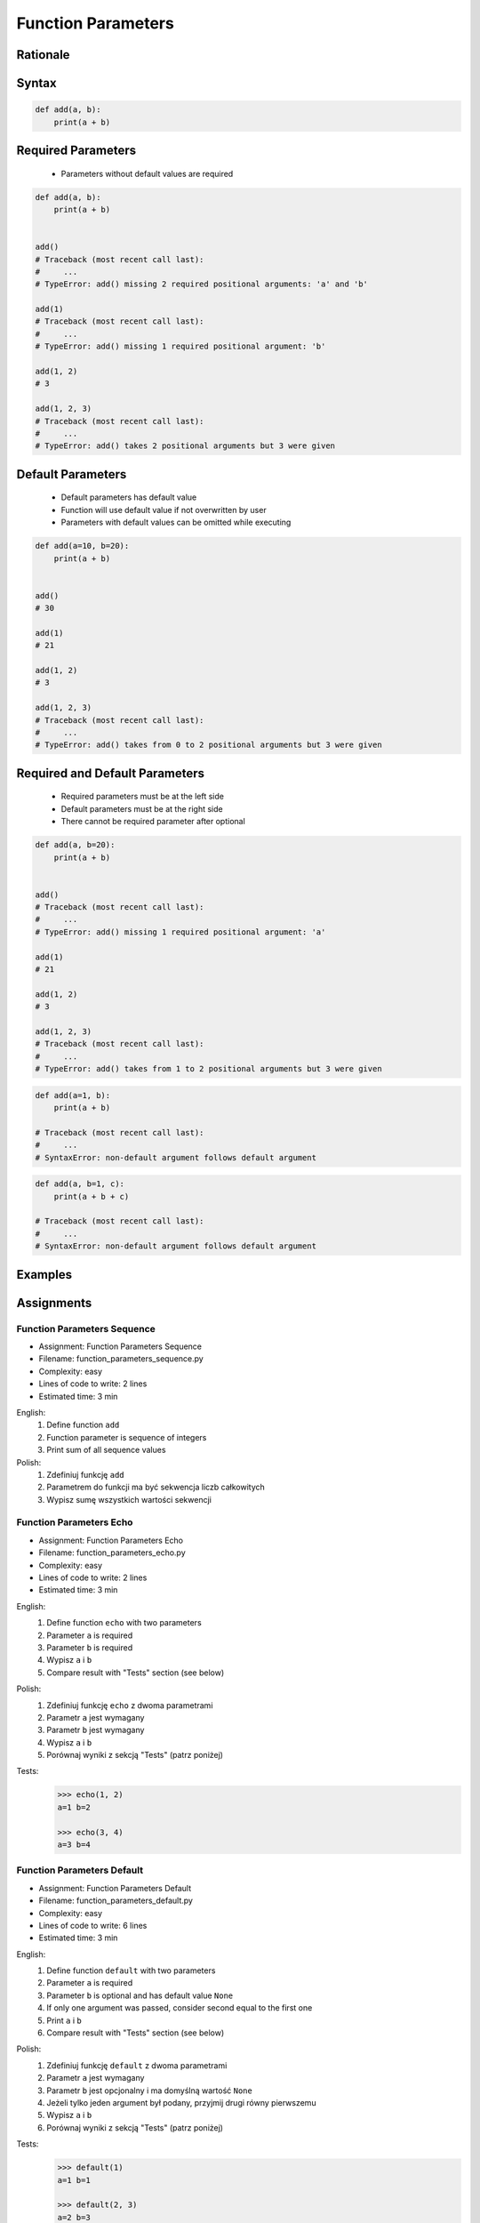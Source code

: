 .. _Function Parameters:

*******************
Function Parameters
*******************


Rationale
=========
.. glossary::

    parameter
        Receiving variable used within the function/block

    default parameter
        Parameter which is optional and has default value (if not specified at call time)

    required parameter
        Parameter which is necessary to call function

Syntax
======
.. code-block:: python
    :caption: Function definition with parameters

    def my_function(<parameters>):
        <do something>

.. code-block:: python

    def add(a, b):
        print(a + b)


Required Parameters
===================
.. highlights::
    * Parameters without default values are required

.. code-block:: python

    def add(a, b):
        print(a + b)


    add()
    # Traceback (most recent call last):
    #     ...
    # TypeError: add() missing 2 required positional arguments: 'a' and 'b'

    add(1)
    # Traceback (most recent call last):
    #     ...
    # TypeError: add() missing 1 required positional argument: 'b'

    add(1, 2)
    # 3

    add(1, 2, 3)
    # Traceback (most recent call last):
    #     ...
    # TypeError: add() takes 2 positional arguments but 3 were given


Default Parameters
==================
.. highlights::
    * Default parameters has default value
    * Function will use default value if not overwritten by user
    * Parameters with default values can be omitted while executing

.. code-block:: python

    def add(a=10, b=20):
        print(a + b)


    add()
    # 30

    add(1)
    # 21

    add(1, 2)
    # 3

    add(1, 2, 3)
    # Traceback (most recent call last):
    #     ...
    # TypeError: add() takes from 0 to 2 positional arguments but 3 were given


Required and Default Parameters
===============================
.. highlights::
    * Required parameters must be at the left side
    * Default parameters must be at the right side
    * There cannot be required parameter after optional

.. code-block:: python

    def add(a, b=20):
        print(a + b)


    add()
    # Traceback (most recent call last):
    #     ...
    # TypeError: add() missing 1 required positional argument: 'a'

    add(1)
    # 21

    add(1, 2)
    # 3

    add(1, 2, 3)
    # Traceback (most recent call last):
    #     ...
    # TypeError: add() takes from 1 to 2 positional arguments but 3 were given

.. code-block:: python

    def add(a=1, b):
        print(a + b)

    # Traceback (most recent call last):
    #     ...
    # SyntaxError: non-default argument follows default argument

.. code-block:: python

    def add(a, b=1, c):
        print(a + b + c)

    # Traceback (most recent call last):
    #     ...
    # SyntaxError: non-default argument follows default argument


Examples
========
.. code-block:: python
    :caption: Example 1

    def add(a, b):
        print(a + b)


    add(1, 2)
    # 3

    add(1.5, 2.5)
    # 4.0

    add('a', 'b')
    # 'ab'

.. code-block:: python
    :caption: Example 2

    def echo(text):
        print(text)


    echo('hello')
    # hello

.. code-block:: python
    :caption: Example 3

    def connect(username, password, host='127.0.0.1', port=22,
                ssl=True, keep_alive=1, persistent=False):

        print('Connecting...')

.. code-block:: python
    :caption: Example 4. Definition of pandas.read_csv() function. Source:  https://pandas.pydata.org/pandas-docs/stable/reference/api/pandas.read_csv.html

    def read_csv(filepath_or_buffer, sep=', ', delimiter=None, header='infer',
                 names=None, index_col=None, usecols=None, squeeze=False, prefix=None,
                 mangle_dupe_cols=True, dtype=None, engine=None, converters=None,
                 true_values=None, false_values=None, skipinitialspace=False,
                 skiprows=None, nrows=None, na_values=None, keep_default_na=True,
                 na_filter=True, verbose=False, skip_blank_lines=True, parse_dates=False,
                 infer_datetime_format=False, keep_date_col=False, date_parser=None,
                 dayfirst=False, iterator=False, chunksize=None, compression='infer',
                 thousands=None, decimal=b'.', lineterminator=None, quotechar='"',
                 quoting=0, escapechar=None, comment=None, encoding=None, dialect=None,
                 tupleize_cols=None, error_bad_lines=True, warn_bad_lines=True,
                 skipfooter=0, doublequote=True, delim_whitespace=False, low_memory=True,
                 memory_map=False, float_precision=None):

        print('Reading CSV...')


Assignments
===========

Function Parameters Sequence
----------------------------
* Assignment: Function Parameters Sequence
* Filename: function_parameters_sequence.py
* Complexity: easy
* Lines of code to write: 2 lines
* Estimated time: 3 min

English:
    #. Define function ``add``
    #. Function parameter is sequence of integers
    #. Print sum of all sequence values

Polish:
    #. Zdefiniuj funkcję ``add``
    #. Parametrem do funkcji ma być sekwencja liczb całkowitych
    #. Wypisz sumę wszystkich wartości sekwencji

Function Parameters Echo
------------------------
* Assignment: Function Parameters Echo
* Filename: function_parameters_echo.py
* Complexity: easy
* Lines of code to write: 2 lines
* Estimated time: 3 min

English:
    #. Define function ``echo`` with two parameters
    #. Parameter ``a`` is required
    #. Parameter ``b`` is required
    #. Wypisz ``a`` i ``b``
    #. Compare result with "Tests" section (see below)

Polish:
    #. Zdefiniuj funkcję ``echo`` z dwoma parametrami
    #. Parametr ``a`` jest wymagany
    #. Parametr ``b`` jest wymagany
    #. Wypisz ``a`` i ``b``
    #. Porównaj wyniki z sekcją "Tests" (patrz poniżej)

Tests:
    .. code-block:: python

        >>> echo(1, 2)
        a=1 b=2

        >>> echo(3, 4)
        a=3 b=4

Function Parameters Default
---------------------------
* Assignment: Function Parameters Default
* Filename: function_parameters_default.py
* Complexity: easy
* Lines of code to write: 6 lines
* Estimated time: 3 min

English:
    #. Define function ``default`` with two parameters
    #. Parameter ``a`` is required
    #. Parameter ``b`` is optional and has default value ``None``
    #. If only one argument was passed, consider second equal to the first one
    #. Print ``a`` i ``b``
    #. Compare result with "Tests" section (see below)

Polish:
    #. Zdefiniuj funkcję ``default`` z dwoma parametrami
    #. Parametr ``a`` jest wymagany
    #. Parametr ``b`` jest opcjonalny i ma domyślną wartość ``None``
    #. Jeżeli tylko jeden argument był podany, przyjmij drugi równy pierwszemu
    #. Wypisz ``a`` i ``b``
    #. Porównaj wyniki z sekcją "Tests" (patrz poniżej)

Tests:
    .. code-block:: python

        >>> default(1)
        a=1 b=1

        >>> default(2, 3)
        a=2 b=3
